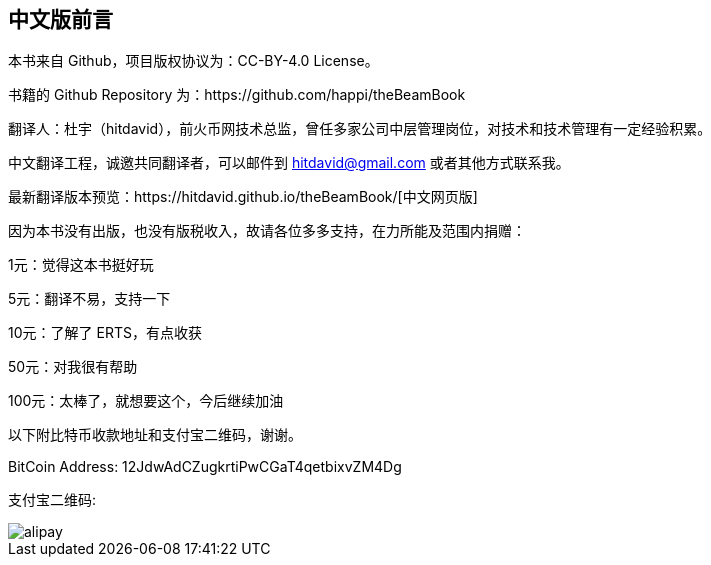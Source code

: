 [[CHChinese_Version]]

== 中文版前言

本书来自 Github，项目版权协议为：CC-BY-4.0 License。

书籍的 Github Repository 为：https://github.com/happi/theBeamBook

翻译人：杜宇（hitdavid），前火币网技术总监，曾任多家公司中层管理岗位，对技术和技术管理有一定经验积累。

中文翻译工程，诚邀共同翻译者，可以邮件到 hitdavid@gmail.com 或者其他方式联系我。

最新翻译版本预览：https://hitdavid.github.io/theBeamBook/[中文网页版]

因为本书没有出版，也没有版税收入，故请各位多多支持，在力所能及范围内捐赠：

1元：觉得这本书挺好玩

5元：翻译不易，支持一下

10元：了解了 ERTS，有点收获

50元：对我很有帮助

100元：太棒了，就想要这个，今后继续加油

以下附比特币收款地址和支付宝二维码，谢谢。



BitCoin Address: 12JdwAdCZugkrtiPwCGaT4qetbixvZM4Dg

支付宝二维码:

image::alipay.jpg[]

